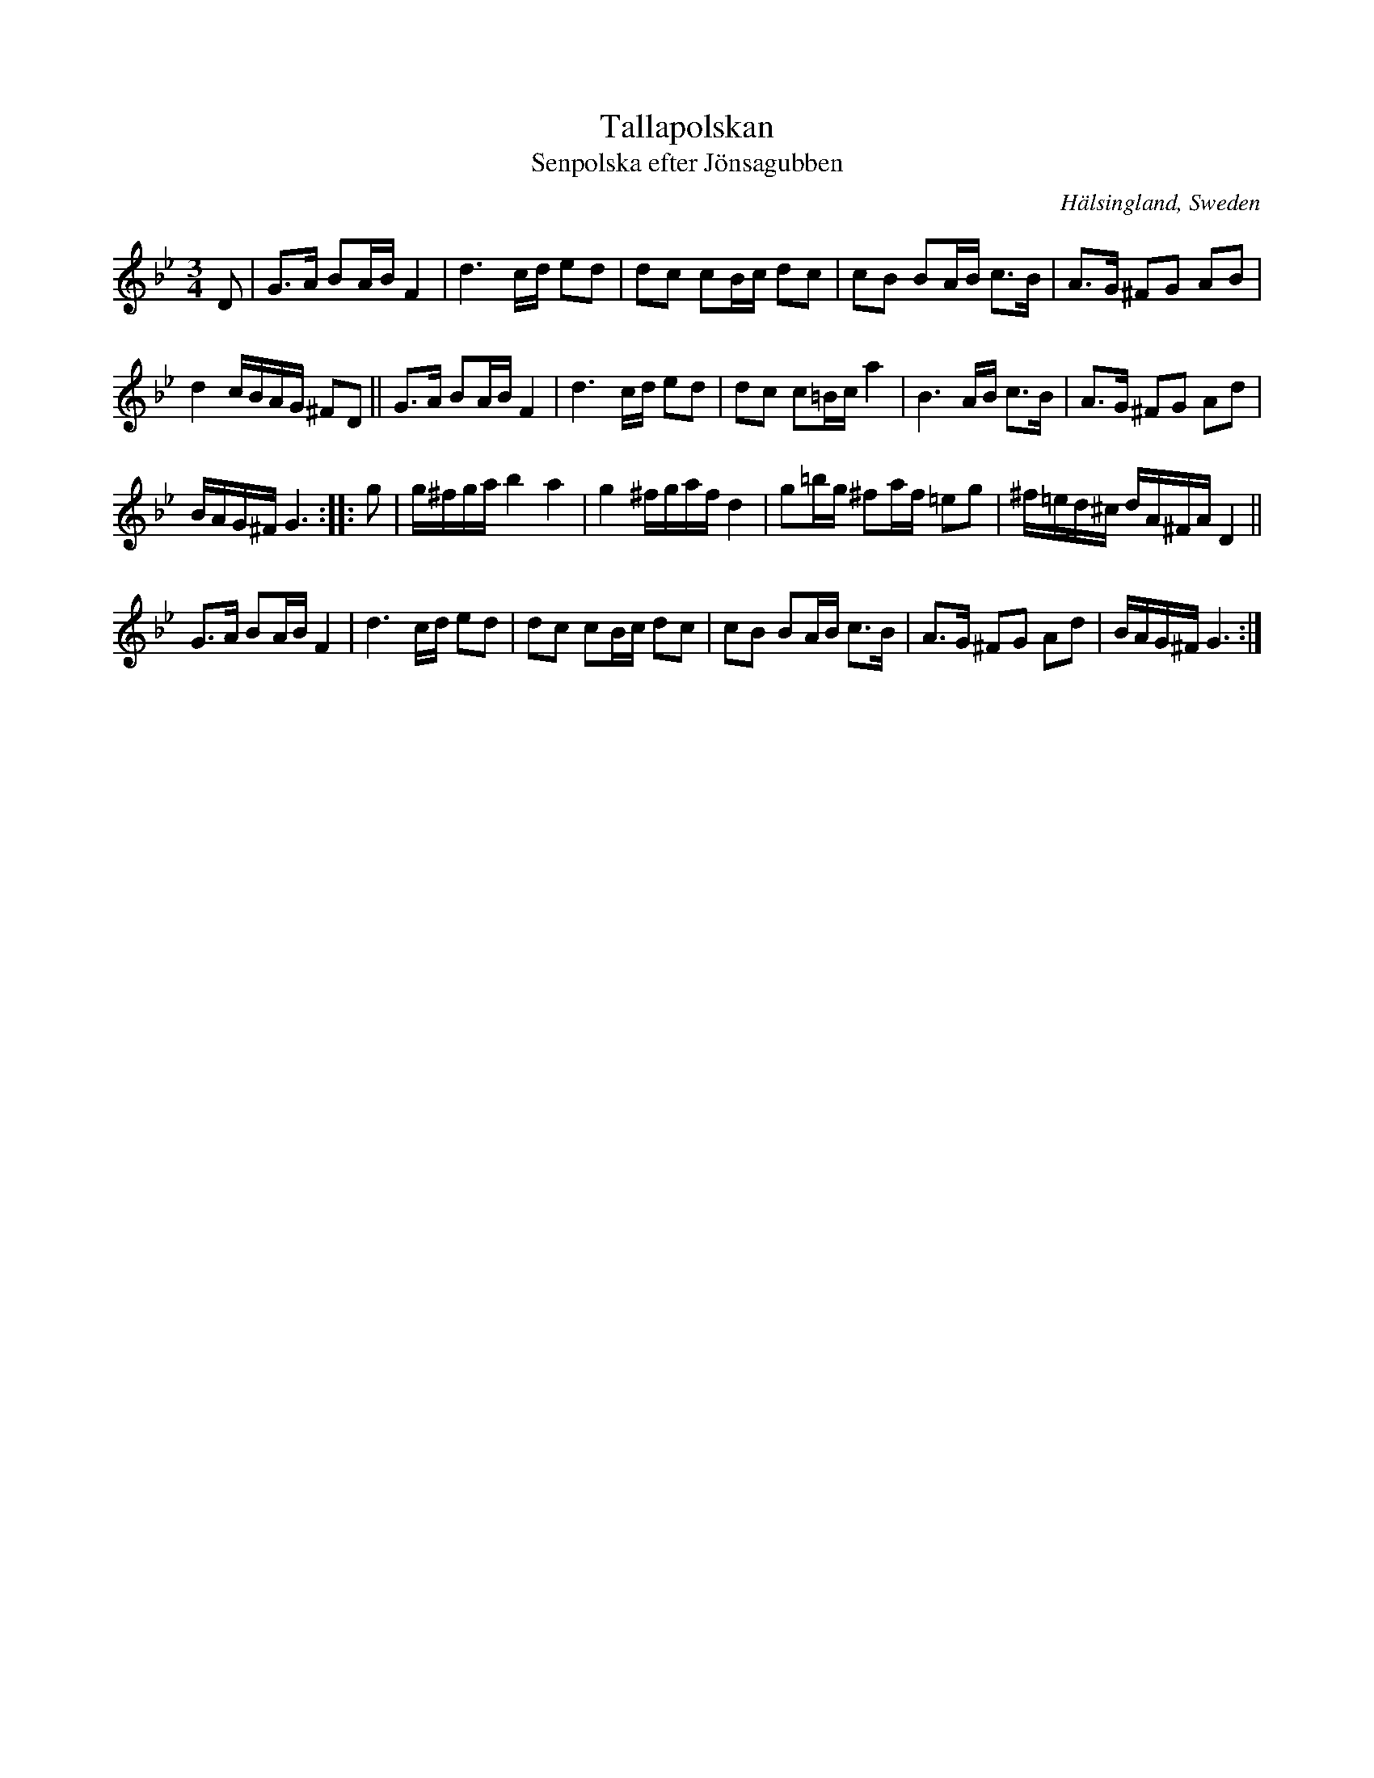 X: 55
T: Tallapolskan
T: Senpolska efter J\"onsagubben
O: H\"alsingland, Sweden
R: slow polska
S: http://www.folksweden.com/files/Tallapolskan.pdf (Tim Rued)
Z: 2021 John Chambers <jc:trillian.mit.edu>
M: 3/4
L: 1/16
K: Gm
D2 |\
G3A B2AB F4 | d6 cd e2d2 | d2c2 c2Bc d2c2 | c2B2 B2AB c3B | A3G ^F2G2 A2B2 |
d4 cBAG ^F2D2 || G3A B2AB F4 | d6 cd e2d2 | d2c2 c2=Bc a4 | B6 AB c3B | A3G ^F2G2 A2d2 |
BAG^F G6 :: g2 | g^fga b4 a4 | g4 ^fgaf d4 | g2=bg ^f2af =e2g2 | ^f=ed^c dA^FA D4 ||
G3A B2AB F4 | d6 cd e2d2 | d2c2 c2Bc d2c2 | c2B2 B2AB c3B | A3G ^F2G2 A2d2 | BAG^F G6 :|
